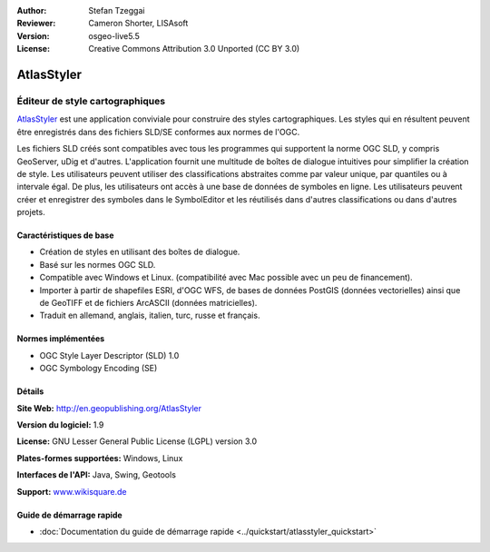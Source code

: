 :Author: Stefan Tzeggai
:Reviewer: Cameron Shorter, LISAsoft
:Version: osgeo-live5.5
:License: Creative Commons Attribution 3.0 Unported (CC BY 3.0)

.. image:: ../../images/project_logos/logo-AtlasStyler.png
  :scale: 100 %
  :alt: project logo
  :align: right
  :target: http://en.geopublishing.org/AtlasStyler


AtlasStyler
================================================================================

Éditeur de style cartographiques
~~~~~~~~~~~~~~~~~~~~~~~~~~~~~~~~~~~~~~~~~~~~~~~~~~~~~~~~~~~~~~~~~~~~~~~~~~~~~~~~

`AtlasStyler <http://en.geopublishing.org/AtlasStyler>`_ est une application conviviale pour construire des styles cartographiques. Les styles qui en résultent peuvent être enregistrés dans des fichiers SLD/SE conformes aux normes de l'OGC.

Les fichiers SLD créés sont compatibles avec tous les programmes qui supportent la norme OGC SLD, y compris GeoServer, uDig et d'autres. L'application fournit une multitude de boîtes de dialogue intuitives pour simplifier la création de style. Les utilisateurs peuvent utiliser des classifications abstraites comme par valeur unique, par quantiles ou à intervale égal. De plus, les utilisateurs ont accès à une base de données de symboles en ligne. Les utilisateurs peuvent créer et enregistrer des symboles dans le SymbolEditor et les réutilisés dans d'autres classifications ou dans d'autres projets.

.. image:: ../../images/screenshots/1024x768/atlasstyler-overview.png
  :scale: 40 %
  :alt: screenshot
  :align: right

Caractéristiques de base
--------------------------------------------------------------------------------

* Création de styles en utilisant des boîtes de dialogue.
* Basé sur les normes OGC SLD.
* Compatible avec Windows et Linux. (compatibilité avec Mac possible avec un peu de financement).
* Importer à partir de shapefiles ESRI, d'OGC WFS, de bases de données PostGIS (données vectorielles) ainsi que de GeoTIFF et de fichiers ArcASCII (données matricielles).
* Traduit en allemand, anglais, italien, turc, russe et français.

Normes implémentées
--------------------------------------------------------------------------------

* OGC Style Layer Descriptor (SLD) 1.0
* OGC Symbology Encoding (SE)

Détails
--------------------------------------------------------------------------------

**Site Web:** http://en.geopublishing.org/AtlasStyler

**Version du logiciel:** 1.9

**License:** GNU Lesser General Public License (LGPL) version 3.0

**Plates-formes supportées:** Windows, Linux

**Interfaces de l'API:** Java, Swing, Geotools

**Support:** `www.wikisquare.de <http://www.wikisquare.de>`_ 



Guide de démarrage rapide
--------------------------------------------------------------------------------

* :doc:`Documentation du guide de démarrage rapide <../quickstart/atlasstyler_quickstart>`


